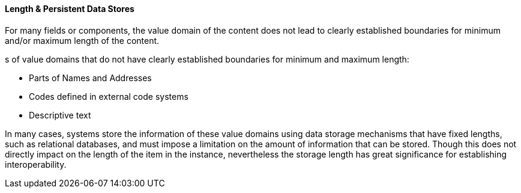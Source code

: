 ==== Length & Persistent Data Stores
[v291_section="2.4.5.1"]

For many fields or components, the value domain of the content does not lead to clearly established boundaries for minimum and/or maximum length of the content.

[example]
s of value domains that do not have clearly established boundaries for minimum and maximum length:

• Parts of Names and Addresses

• Codes defined in external code systems

• Descriptive text

In many cases, systems store the information of these value domains using data storage mechanisms that have fixed lengths, such as relational databases, and must impose a limitation on the amount of information that can be stored. Though this does not directly impact on the length of the item in the instance, nevertheless the storage length has great significance for establishing interoperability.

